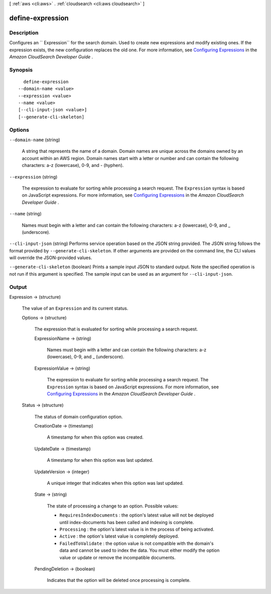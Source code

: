 [ :ref:`aws <cli:aws>` . :ref:`cloudsearch <cli:aws cloudsearch>` ]

.. _cli:aws cloudsearch define-expression:


*****************
define-expression
*****************



===========
Description
===========



Configures an `` Expression`` for the search domain. Used to create new expressions and modify existing ones. If the expression exists, the new configuration replaces the old one. For more information, see `Configuring Expressions`_ in the *Amazon CloudSearch Developer Guide* .



========
Synopsis
========

::

    define-expression
  --domain-name <value>
  --expression <value>
  --name <value>
  [--cli-input-json <value>]
  [--generate-cli-skeleton]




=======
Options
=======

``--domain-name`` (string)


  A string that represents the name of a domain. Domain names are unique across the domains owned by an account within an AWS region. Domain names start with a letter or number and can contain the following characters: a-z (lowercase), 0-9, and - (hyphen).

  

``--expression`` (string)


  The expression to evaluate for sorting while processing a search request. The ``Expression`` syntax is based on JavaScript expressions. For more information, see `Configuring Expressions`_ in the *Amazon CloudSearch Developer Guide* .

  

``--name`` (string)


  Names must begin with a letter and can contain the following characters: a-z (lowercase), 0-9, and _ (underscore).

  

``--cli-input-json`` (string)
Performs service operation based on the JSON string provided. The JSON string follows the format provided by ``--generate-cli-skeleton``. If other arguments are provided on the command line, the CLI values will override the JSON-provided values.

``--generate-cli-skeleton`` (boolean)
Prints a sample input JSON to standard output. Note the specified operation is not run if this argument is specified. The sample input can be used as an argument for ``--cli-input-json``.



======
Output
======

Expression -> (structure)

  

  The value of an ``Expression`` and its current status.

  

  Options -> (structure)

    

    The expression that is evaluated for sorting while processing a search request.

    

    ExpressionName -> (string)

      

      Names must begin with a letter and can contain the following characters: a-z (lowercase), 0-9, and _ (underscore).

      

      

    ExpressionValue -> (string)

      

      The expression to evaluate for sorting while processing a search request. The ``Expression`` syntax is based on JavaScript expressions. For more information, see `Configuring Expressions`_ in the *Amazon CloudSearch Developer Guide* .

      

      

    

  Status -> (structure)

    

    The status of domain configuration option.

    

    CreationDate -> (timestamp)

      

      A timestamp for when this option was created.

      

      

    UpdateDate -> (timestamp)

      

      A timestamp for when this option was last updated.

      

      

    UpdateVersion -> (integer)

      

      A unique integer that indicates when this option was last updated.

      

      

    State -> (string)

      

      The state of processing a change to an option. Possible values:

       

       
      * ``RequiresIndexDocuments`` : the option's latest value will not be deployed until  index-documents has been called and indexing is complete.
       
      * ``Processing`` : the option's latest value is in the process of being activated. 
       
      * ``Active`` : the option's latest value is completely deployed.
       
      * ``FailedToValidate`` : the option value is not compatible with the domain's data and cannot be used to index the data. You must either modify the option value or update or remove the incompatible documents.
       

      

      

    PendingDeletion -> (boolean)

      

      Indicates that the option will be deleted once processing is complete.

      

      

    

  



.. _Configuring Expressions: http://docs.aws.amazon.com/cloudsearch/latest/developerguide/configuring-expressions.html
